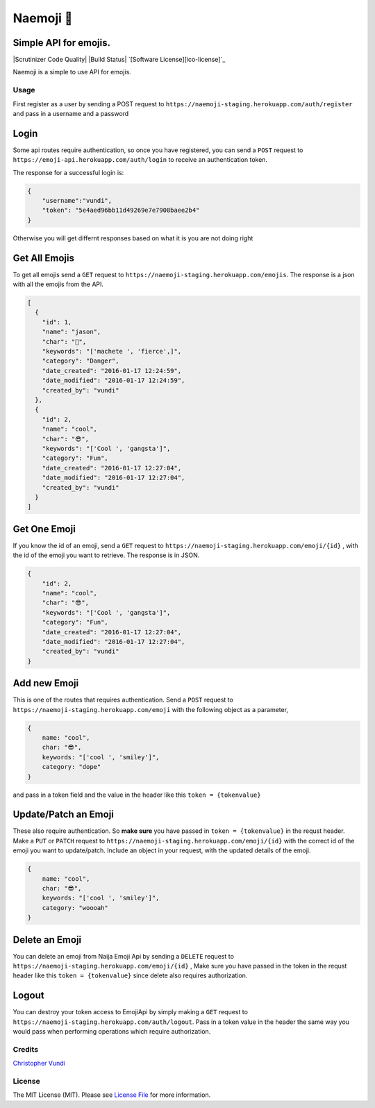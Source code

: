 Naemoji 💪
=========

Simple API for emojis.
~~~~~~~~~~~~~~~~~~~~~~

|Scrutinizer Code Quality| |Build Status| `[Software
License][ico-license]`_

Naemoji is a simple to use API for emojis.

Usage
-----

First register as a user by sending a POST request to
``https://naemoji-staging.herokuapp.com/auth/register`` and pass in a
username and a password

Login
~~~~~

Some api routes require authentication, so once you have registered, you
can send a ``POST`` request to
``https://emoji-api.herokuapp.com/auth/login`` to receive an
authentication token.

The response for a successful login is:

.. code:: json

    {
        "username":"vundi",
        "token": "5e4aed96bb11d49269e7e7908baee2b4"
    }

Otherwise you will get differnt responses based on what it is you are
not doing right

Get All Emojis
~~~~~~~~~~~~~~

To get all emojis send a ``GET`` request to
``https://naemoji-staging.herokuapp.com/emojis``. The response is a json
with all the emojis from the API.

.. code:: json

    [
      {
        "id": 1,
        "name": "jason",
        "char": "🤖",
        "keywords": "['machete ', 'fierce',]",
        "category": "Danger",
        "date_created": "2016-01-17 12:24:59",
        "date_modified": "2016-01-17 12:24:59",
        "created_by": "vundi"
      },
      {
        "id": 2,
        "name": "cool",
        "char": "😎",
        "keywords": "['Cool ', 'gangsta']",
        "category": "Fun",
        "date_created": "2016-01-17 12:27:04",
        "date_modified": "2016-01-17 12:27:04",
        "created_by": "vundi"
      }
    ]

Get One Emoji
~~~~~~~~~~~~~

If you know the id of an emoji, send a ``GET`` request to
``https://naemoji-staging.herokuapp.com/emoji/{id}`` , with the id of
the emoji you want to retrieve. The response is in JSON.

.. code:: json

    {
        "id": 2,
        "name": "cool",
        "char": "😎",
        "keywords": "['Cool ', 'gangsta']",
        "category": "Fun",
        "date_created": "2016-01-17 12:27:04",
        "date_modified": "2016-01-17 12:27:04",
        "created_by": "vundi"
    }

Add new Emoji
~~~~~~~~~~~~~

This is one of the routes that requires authentication. Send a ``POST``
request to ``https://naemoji-staging.herokuapp.com/emoji`` with the
following object as a parameter,

.. code:: javascript

    {
        name: "cool",
        char: "😎",
        keywords: "['cool ', 'smiley']",
        category: "dope"
    }

and pass in a token field and the value in the header like this
``token = {tokenvalue}``

Update/Patch an Emoji
~~~~~~~~~~~~~~~~~~~~~

These also require authentication. So **make sure** you have passed in
``token = {tokenvalue}`` in the requst header. Make a ``PUT`` or
``PATCH`` request to
``https://naemoji-staging.herokuapp.com/emoji/{id}`` with the correct id
of the emoji you want to update/patch. Include an object in your
request, with the updated details of the emoji.

.. code:: javascript

    {
        name: "cool",
        char: "😎",
        keywords: "['cool ', 'smiley']",
        category: "woooah"
    }

Delete an Emoji
~~~~~~~~~~~~~~~

You can delete an emoji from Naija Emoji Api by sending a ``DELETE``
request to ``https://naemoji-staging.herokuapp.com/emoji/{id}`` , Make
sure you have passed in the token in the requst header like this
``token = {tokenvalue}`` since delete also requires authorization.

Logout
~~~~~~

You can destroy your token access to EmojiApi by simply making a ``GET``
request to ``https://naemoji-staging.herokuapp.com/auth/logout``. Pass
in a token value in the header the same way you would pass when
performing operations which require authorization.

Credits
-------

`Christopher Vundi`_

License
-------

The MIT License (MIT). Please see `License File`_ for more information.

.. _Christopher Vundi: https://github.com/andela-cvundi
.. _License File: LICENSE.md